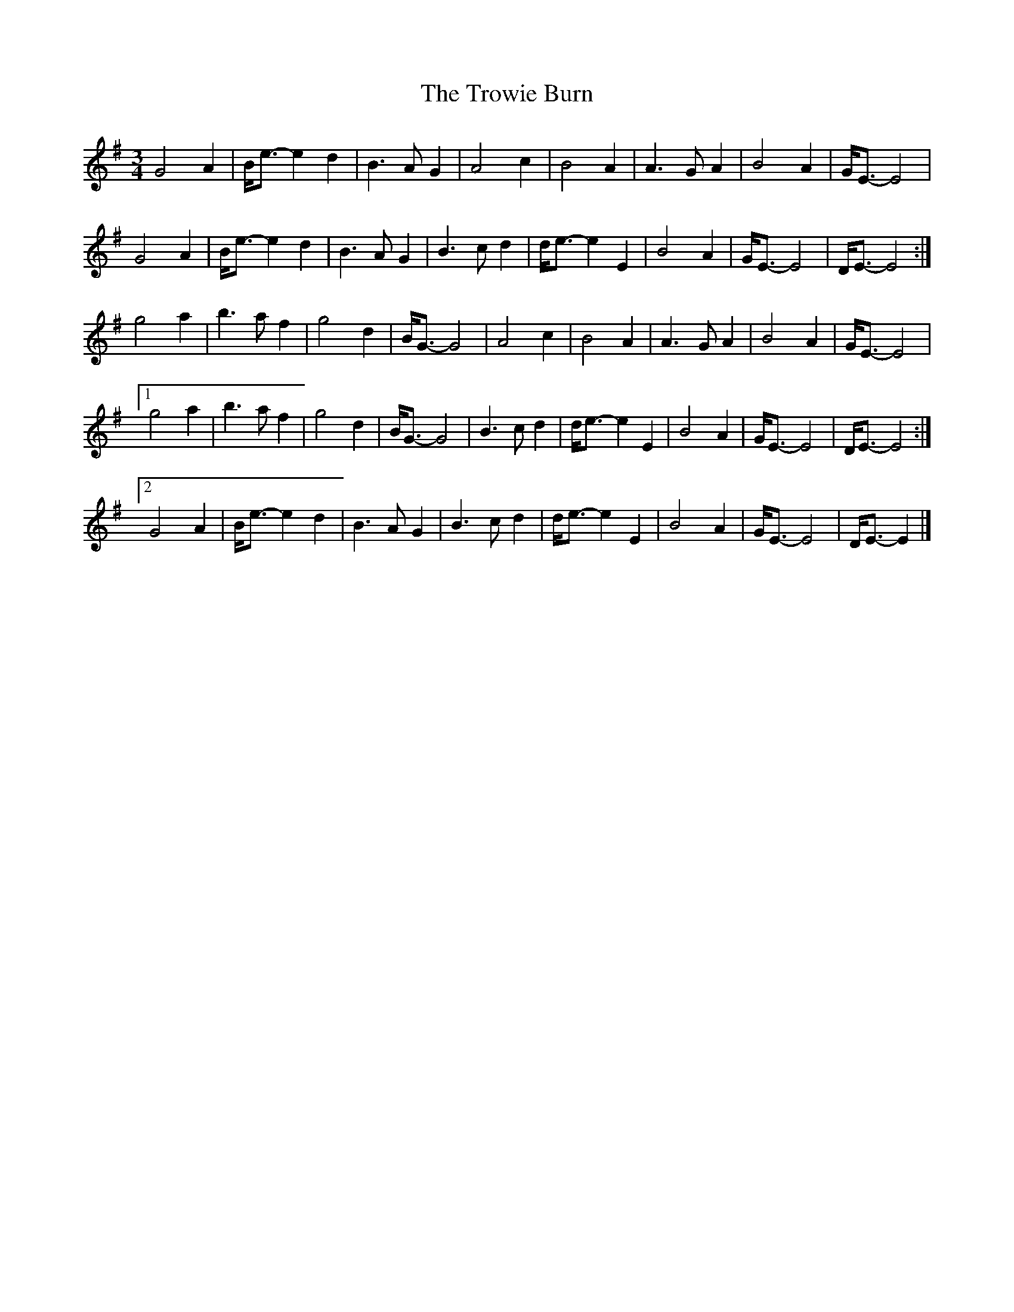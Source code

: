 X: 1
T: Trowie Burn, The
Z: domhnall.
S: https://thesession.org/tunes/9986#setting9986
R: waltz
M: 3/4
L: 1/8
K: Emin
G4A2|B<e-e2d2|B2>A2G2|A4c2|B4A2|A2>G2A2|B4A2|G<E-E4|
G4A2|B<e-e2d2|B2>A2G2|B2>c2d2|d<e-e2E2|B4A2|G<E-E4|D<E-E4:|
g4a2|b2>a2f2|g4d2|B<G-G4|A4c2|B4A2|A2>G2A2|B4A2|G<E-E4|
[1g4a2|b2>a2f2|g4d2|B<G-G4|B2>c2d2|d<e-e2E2|B4A2|G<E-E4|D<E-E4:|
[2G4A2|B<e-e2d2|B2>A2G2|B2>c2d2|d<e-e2E2|B4A2|G<E-E4|D<E-E2|]
